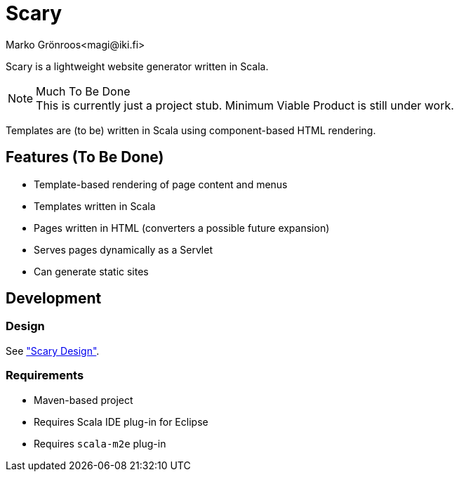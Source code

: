 = Scary
Marko Grönroos<magi@iki.fi>

Scary is a lightweight website generator written in Scala.

[NOTE]
.Much To Be Done
This is currently just a project stub.
Minimum Viable Product is still under work.

Templates are (to be) written in Scala using component-based HTML rendering.

== Features (To Be Done)

* Template-based rendering of page content and menus
* Templates written in Scala
* Pages written in HTML (converters a possible future expansion)
* Serves pages dynamically as a Servlet
* Can generate static sites

== Development

=== Design

See <<design/index#, "Scary Design">>.

=== Requirements

* Maven-based project
* Requires Scala IDE plug-in for Eclipse
* Requires `scala-m2e` plug-in
